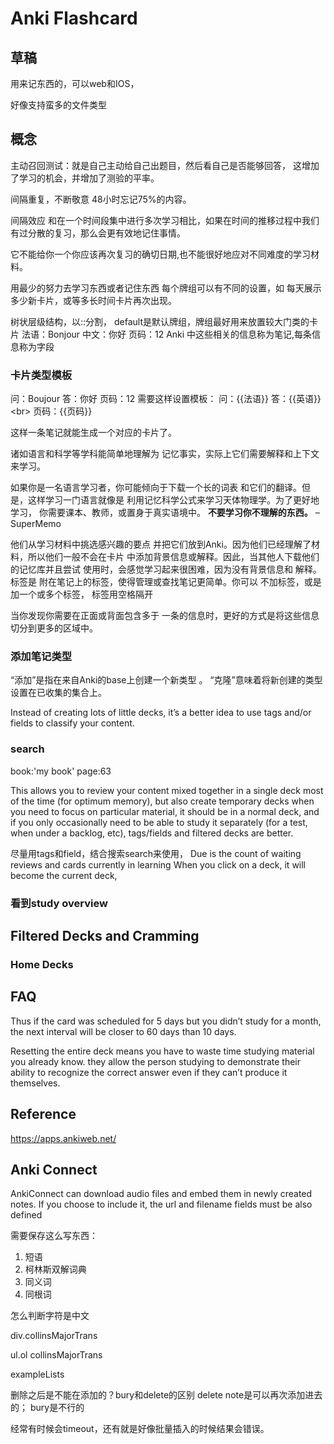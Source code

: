 * Anki Flashcard
** 草稿
   用来记东西的，可以web和IOS，

   好像支持蛮多的文件类型
** 概念
   主动召回测试：就是自己主动给自己出题目，然后看自己是否能够回答，
   这增加了学习的机会，并增加了测验的平率。

   间隔重复，不断敬意
   48小时忘记75%的内容。

   间隔效应
   和在一个时间段集中进行多次学习相比，如果在时间的推移过程中我们有过分散的复习，那么会更有效地记住事情。

   它不能给你一个你应该再次复习的确切日期,也不能很好地应对不同难度的学习材料。

   用最少的努力去学习东西或者记住东西
   每个牌组可以有不同的设置，如 每天展示多少新卡片，或等多长时间卡片再次出现。

   树状层级结构，以::分割，
   default是默认牌组，牌组最好用来放置较大门类的卡片
   法语：Bonjour
   中文：你好
   页码：12
   Anki 中这些相关的信息称为笔记,每条信息称为字段
*** 卡片类型模板
    问：Boujour
    答：你好
    页码：12
    需要这样设置模板：
    问：{{法语}}
    答：{{英语}}<br>
    页码：{{页码}}

    这样一条笔记就能生成一个对应的卡片了。

    诸如语言和科学等学科能简单地理解为 记忆事实，实际上它们需要解释和上下文来学习。

    如果你是一名语言学习者，你可能倾向于下载一个长的词表 和它们的翻译。但是，这样学习一门语言就像是 利用记忆科学公式来学习天体物理学。为了更好地学习， 你需要课本、教师，或置身于真实语境中。
    *不要学习你不理解的东西。*
    --SuperMemo

    他们从学习材料中挑选感兴趣的要点 并把它们放到Anki。因为他们已经理解了材料，所以他们一般不会在卡片 中添加背景信息或解释。因此，当其他人下载他们的记忆库并且尝试 使用时，会感觉学习起来很困难，因为没有背景信息和 解释。
    标签是 附在笔记上的标签，使得管理或查找笔记更简单。你可以 不加标签，或是加一个或多个标签， 标签用空格隔开

    当你发现你需要在正面或背面包含多于 一条的信息时，更好的方式是将这些信息切分到更多的区域中。
*** 添加笔记类型
    “添加”是指在来自Anki的base上创建一个新类型 。
    “克隆”意味着将新创建的类型设置在已收集的集合上。

    Instead of creating lots of little decks, it’s a better idea to use tags and/or fields to classify your content.
*** search
    book:'my book' page:63

This allows you to review your content mixed together in a single deck most of the time (for optimum memory), but also create temporary decks when you need to focus on particular material,
it should be in a normal deck, and if you only occasionally need to be able to study it separately (for a test, when under a backlog, etc), tags/fields and filtered decks are better.

尽量用tags和field，结合搜索search来使用，
Due is the count of waiting reviews and cards currently in learning
When you click on a deck, it will become the current deck,
*** 看到study overview
** Filtered Decks and Cramming
*** Home Decks

** FAQ
   Thus if the card was scheduled for 5 days but you didn’t study for a month, the next interval will be closer to 60 days than 10 days.

   Resetting the entire deck means you have to waste time studying material you already know.
   they allow the person studying to demonstrate their ability to recognize the correct answer even if they can’t produce it themselves.
** Reference
https://apps.ankiweb.net/
** Anki Connect
   AnkiConnect can download audio files and embed them in newly created notes.
   If you choose to include it, the url and filename fields must be also defined


  需要保存这么写东西：
  1. 短语
  2. 柯林斯双解词典
  3. 同义词
  4. 同根词


  怎么判断字符是中文

  div.collinsMajorTrans

  ul.ol collinsMajorTrans

  exampleLists

  删除之后是不能在添加的？bury和delete的区别
  delete note是可以再次添加进去的；
  bury是不行的

  经常有时候会timeout，还有就是好像批量插入的时候结果会错误。
